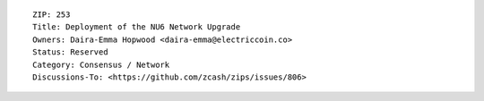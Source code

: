 ::

  ZIP: 253
  Title: Deployment of the NU6 Network Upgrade
  Owners: Daira-Emma Hopwood <daira-emma@electriccoin.co>
  Status: Reserved
  Category: Consensus / Network
  Discussions-To: <https://github.com/zcash/zips/issues/806>
